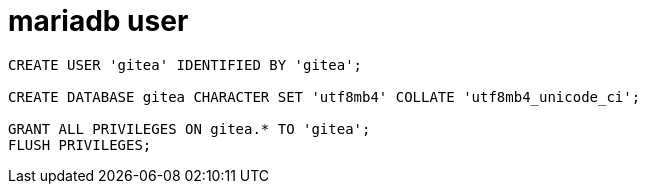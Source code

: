 
= mariadb user

[source,shell]
----

CREATE USER 'gitea' IDENTIFIED BY 'gitea';

CREATE DATABASE gitea CHARACTER SET 'utf8mb4' COLLATE 'utf8mb4_unicode_ci';

GRANT ALL PRIVILEGES ON gitea.* TO 'gitea';
FLUSH PRIVILEGES;
----
